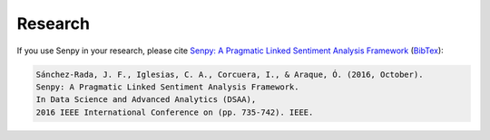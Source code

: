 Research
--------

If you use Senpy in your research, please cite `Senpy: A Pragmatic Linked Sentiment Analysis Framework <http://gsi.dit.upm.es/index.php/es/investigacion/publicaciones?view=publication&task=show&id=417>`__ (`BibTex <http://gsi.dit.upm.es/index.php/es/investigacion/publicaciones?controller=publications&task=export&format=bibtex&id=417>`__):

.. code-block:: text

	Sánchez-Rada, J. F., Iglesias, C. A., Corcuera, I., & Araque, Ó. (2016, October).
	Senpy: A Pragmatic Linked Sentiment Analysis Framework.
	In Data Science and Advanced Analytics (DSAA),
	2016 IEEE International Conference on (pp. 735-742). IEEE.
